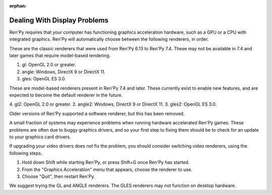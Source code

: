 :orphan:


Dealing With Display Problems
-----------------------------

Ren'Py requires that your computer has functioning graphics acceleration
hardware, such as a GPU or a CPU with integrated graphics. Ren'Py will
automatically choose between the following renderers, in order.

These are the classic renderers that were used from Ren'Py 6.13 to Ren'Py
7.4. These may not be available in 7.4 and later games that require
model-based rendering.

1. gl: OpenGL 2.0 or greater.
2. angle: Windows, DirectX 9 or DirectX 11.
3. gles: OpenGL ES 3.0.

These are model-based renderers present in Ren'Py 7.4 and later. These
currently exist to enable new features, and are expected to become the
default renderer in the future.

4. gl2: OpenGL 2.0 or greater.
2. angle2: Windows, DirectX 9 or DirectX 11.
3. gles2: OpenGL ES 3.0.

Older versions of Ren'Py supported a software renderer, but this has
been removed.

A small fraction of systems may experience problems when running
hardware accelerated Ren'Py games.  These problems are often due to
buggy graphics drivers, and so your first step to fixing them should
be to check for an update to your graphics card drivers.

If upgrading your video drivers does not fix the problem, you should
consider switching video renderers, using the following steps.

1. Hold down Shift while starting Ren'Py, or press Shift+G once Ren'Py has started.
2. From the "Graphics Acceleration" menu that appears, choose the renderer to use.
3. Choose "Quit", then restart Ren'Py.

We suggest trying the GL and ANGLE renderers. The GLES renderers may not function
on desktop hardware.

